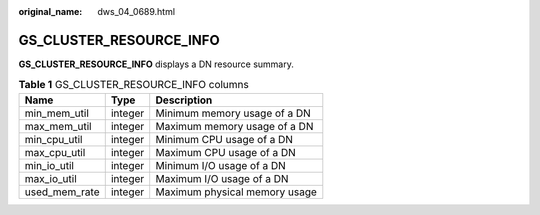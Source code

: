:original_name: dws_04_0689.html

.. _dws_04_0689:

GS_CLUSTER_RESOURCE_INFO
========================

**GS_CLUSTER_RESOURCE_INFO** displays a DN resource summary.

.. table:: **Table 1** GS_CLUSTER_RESOURCE_INFO columns

   ============= ======= =============================
   Name          Type    Description
   ============= ======= =============================
   min_mem_util  integer Minimum memory usage of a DN
   max_mem_util  integer Maximum memory usage of a DN
   min_cpu_util  integer Minimum CPU usage of a DN
   max_cpu_util  integer Maximum CPU usage of a DN
   min_io_util   integer Minimum I/O usage of a DN
   max_io_util   integer Maximum I/O usage of a DN
   used_mem_rate integer Maximum physical memory usage
   ============= ======= =============================
